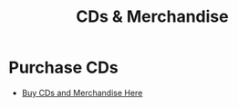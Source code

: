 
#+TITLE: CDs & Merchandise
#+HTML_HEAD: <link rel="stylesheet" type="text/css" href="../css/style.css"/>

* Purchase CDs
- [[https://example.com/store][Buy CDs and Merchandise Here]]
